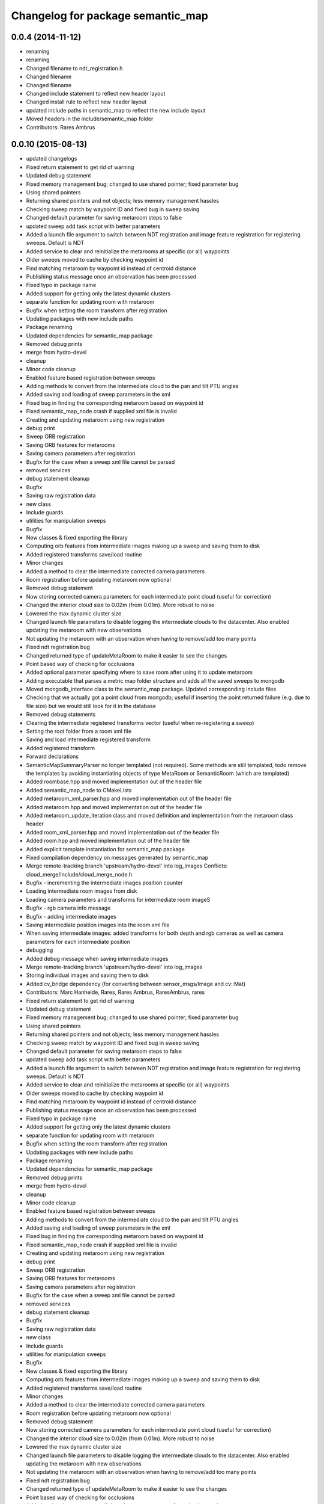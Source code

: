 ^^^^^^^^^^^^^^^^^^^^^^^^^^^^^^^^^^
Changelog for package semantic_map
^^^^^^^^^^^^^^^^^^^^^^^^^^^^^^^^^^

0.0.4 (2014-11-12)
------------------
* renaming
* renaming
* Changed filename to ndt_registration.h
* Changed filename
* Changed filename
* Changed include statement to reflect new header layout
* Changed install rule to reflect new header layout
* updated include paths in semantic_map to reflect the new include layout
* Moved headers in the include/semantic_map folder
* Contributors: Rares Ambrus

0.0.10 (2015-08-13)
-------------------
* updated changelogs
* Fixed return statement to get rid of warning
* Updated debug statement
* Fixed memory management bug; changed to use shared pointer; fixed parameter bug
* Using shared pointers
* Returning shared pointers and not objects; less memory management hassles
* Checking sweep match by waypoint ID and fixed bug in sweep saving
* Changed default parameter for saving metaroom steps to false
* updated sweep add task script with better parameters
* Added a launch file argument to switch between NDT registration and image feature registration for registering sweeps. Default is NDT
* Added service to clear and reinitialize the metarooms at specific (or all) waypoints
* Older sweeps moved to cache by checking waypoint id
* Find matching metaroom by waypoint id instead of centroid distance
* Publishing status message once an observation has been processed
* Fixed typo in package name
* Added support for getting only the latest dynamic clusters
* separate function for updating room with metaroom
* Bugfix when setting the room transform after registration
* Updating packages with new include paths
* Package renaming
* Updated dependencies for semantic_map package
* Removed debug prints
* merge from hydro-devel
* cleanup
* Minor code cleanup
* Enabled feature based registration between sweeps
* Adding methods to convert from the intermediate cloud to the pan and tilt PTU angles
* Added saving and loading of sweep parameters in the xml
* Fixed bug in finding the corresponding metaroom based on waypoint id
* Fixed semantic_map_node crash if supplied xml file is invalid
* Creating and updating metaroom using new registration
* debug print
* Sweep ORB registration
* Saving ORB features for metarooms
* Saving camera parameters after registration
* Bugfix for the case when a sweep xml file cannot be parsed
* removed services
* debug statement cleanup
* Bugfix
* Saving raw registration data
* new class
* Include guards
* utilities for manipulation sweeps
* Bugfix
* New classes & fixed exporting the library
* Computing orb features from intermediate images making up a sweep and saving them to disk
* Added registered transforms save/load routine
* Minor changes
* Added a method to clear the intermediate corrected camera parameters
* Room registration before updating metaroom now optional
* Removed debug statement
* Now storing corrected camera parameters for each intermediate point cloud (useful for correction)
* Changed the interior cloud size to 0.02m (from 0.01m). More robust to noise
* Lowered the max dynamic cluster size
* Changed launch file parameters to disable logging the intermediate clouds to the datacenter. Also enabled updating the metaroom with new observations
* Not updating the metaroom with an observation when having to remove/add too many points
* Fixed ndt registration bug
* Changed returned type of updateMetaRoom to make it easier to see the changes
* Point based way of checking for occlusions
* Added optional parameter specifying where to save room after using it to update metaroom
* Adding executable that parses a metric map folder structure and adds all the saved sweeps to mongodb
* Moved mongodb_interface class to the semantic_map package. Updated corresponding include files
* Checking that we actually got a point cloud from mongodb; useful if inserting the point returned failure (e.g. due to file size) but we would still look for it in the database
* Removed debug statements
* Clearing the intermediate registered transforms vector (useful when re-registering a sweep)
* Setting the root folder from a room xml file
* Saving and load intermediate registered transform
* Added registered transform
* Forward declarations
* SemanticMapSummaryParser no longer templated (not required). Some methods are still templated, todo remove the templates by avoiding instantiating objects of type MetaRoom or SemanticRoom (which are templated)
* Added roombase.hpp and moved implementation out of the header file
* Added semantic_map_node to CMakeLists
* Added metaroom_xml_parser.hpp and moved implementation out of the header file
* Added metaroom.hpp and moved implementation out of the header file
* Added metaroom_update_iteration class and moved definition and implementation from the metaroom class header
* Added room_xml_parser.hpp and moved implementation out of the header file
* Added room.hpp and moved implementation out of the header file
* Added explicit template instantiation for semantic_map package
* Fixed compilation dependency on messages generated by semantic_map
* Merge remote-tracking branch 'upstream/hydro-devel' into log_images
  Conflicts:
  cloud_merge/include/cloud_merge_node.h
* Bugfix - incrementing the intermediate images position counter
* Loading intermediate room images from disk
* Loading camera parameters and transforms for intermediate room imageS
* Bugfix - rgb camera info message
* Bugfix - adding intermediate images
* Saving intermediate position images into the room xml file
* When saving intermediate images: added transforms for both depth and rgb cameras as well as camera parameters for each intermediate position
* debugging
* Added debug message when saving intermediate images
* Merge remote-tracking branch 'upstream/hydro-devel' into log_images
* Storing individual images and saving them to disk
* Added cv_bridge dependency (for converting between sensor_msgs/Image and cv::Mat)
* Contributors: Marc Hanheide, Rares, Rares Ambrus, RaresAmbrus, rares

* Fixed return statement to get rid of warning
* Updated debug statement
* Fixed memory management bug; changed to use shared pointer; fixed parameter bug
* Using shared pointers
* Returning shared pointers and not objects; less memory management hassles
* Checking sweep match by waypoint ID and fixed bug in sweep saving
* Changed default parameter for saving metaroom steps to false
* updated sweep add task script with better parameters
* Added a launch file argument to switch between NDT registration and image feature registration for registering sweeps. Default is NDT
* Added service to clear and reinitialize the metarooms at specific (or all) waypoints
* Older sweeps moved to cache by checking waypoint id
* Find matching metaroom by waypoint id instead of centroid distance
* Publishing status message once an observation has been processed
* Fixed typo in package name
* Added support for getting only the latest dynamic clusters
* separate function for updating room with metaroom
* Bugfix when setting the room transform after registration
* Updating packages with new include paths
* Package renaming
* Updated dependencies for semantic_map package
* Removed debug prints
* merge from hydro-devel
* cleanup
* Minor code cleanup
* Enabled feature based registration between sweeps
* Adding methods to convert from the intermediate cloud to the pan and tilt PTU angles
* Added saving and loading of sweep parameters in the xml
* Fixed bug in finding the corresponding metaroom based on waypoint id
* Fixed semantic_map_node crash if supplied xml file is invalid
* Creating and updating metaroom using new registration
* debug print
* Sweep ORB registration
* Saving ORB features for metarooms
* Saving camera parameters after registration
* Bugfix for the case when a sweep xml file cannot be parsed
* removed services
* debug statement cleanup
* Bugfix
* Saving raw registration data
* new class
* Include guards
* utilities for manipulation sweeps
* Bugfix
* New classes & fixed exporting the library
* Computing orb features from intermediate images making up a sweep and saving them to disk
* Added registered transforms save/load routine
* Minor changes
* Added a method to clear the intermediate corrected camera parameters
* Room registration before updating metaroom now optional
* Removed debug statement
* Now storing corrected camera parameters for each intermediate point cloud (useful for correction)
* Changed the interior cloud size to 0.02m (from 0.01m). More robust to noise
* Lowered the max dynamic cluster size
* Changed launch file parameters to disable logging the intermediate clouds to the datacenter. Also enabled updating the metaroom with new observations
* Not updating the metaroom with an observation when having to remove/add too many points
* Fixed ndt registration bug
* Changed returned type of updateMetaRoom to make it easier to see the changes
* Point based way of checking for occlusions
* Added optional parameter specifying where to save room after using it to update metaroom
* Adding executable that parses a metric map folder structure and adds all the saved sweeps to mongodb
* Moved mongodb_interface class to the semantic_map package. Updated corresponding include files
* Checking that we actually got a point cloud from mongodb; useful if inserting the point returned failure (e.g. due to file size) but we would still look for it in the database
* Removed debug statements
* Clearing the intermediate registered transforms vector (useful when re-registering a sweep)
* Setting the root folder from a room xml file
* Saving and load intermediate registered transform
* Added registered transform
* Forward declarations
* SemanticMapSummaryParser no longer templated (not required). Some methods are still templated, todo remove the templates by avoiding instantiating objects of type MetaRoom or SemanticRoom (which are templated)
* Added roombase.hpp and moved implementation out of the header file
* Added semantic_map_node to CMakeLists
* Added metaroom_xml_parser.hpp and moved implementation out of the header file
* Added metaroom.hpp and moved implementation out of the header file
* Added metaroom_update_iteration class and moved definition and implementation from the metaroom class header
* Added room_xml_parser.hpp and moved implementation out of the header file
* Added room.hpp and moved implementation out of the header file
* Added explicit template instantiation for semantic_map package
* Fixed compilation dependency on messages generated by semantic_map
* Merge remote-tracking branch 'upstream/hydro-devel' into log_images
  Conflicts:
  cloud_merge/include/cloud_merge_node.h
* Bugfix - incrementing the intermediate images position counter
* Loading intermediate room images from disk
* Loading camera parameters and transforms for intermediate room imageS
* Bugfix - rgb camera info message
* Bugfix - adding intermediate images
* Saving intermediate position images into the room xml file
* When saving intermediate images: added transforms for both depth and rgb cameras as well as camera parameters for each intermediate position
* debugging
* Added debug message when saving intermediate images
* Merge remote-tracking branch 'upstream/hydro-devel' into log_images
* Storing individual images and saving them to disk
* Added cv_bridge dependency (for converting between sensor_msgs/Image and cv::Mat)
* Contributors: Rares, Rares Ambrus, RaresAmbrus, rares

0.0.9 (2014-11-23)
------------------

0.0.8 (2014-11-22)
------------------
* Initial README
* Contributors: RaresAmbrus

0.0.7 (2014-11-20)
------------------
* Added machine and user parameters
* Moved this launch file to the cloud_merge package (since it already depends on semantic_map, makes sense to have the launch file here). Also added starting the scitos_ptu metric map action server
* Contributors: Rares Ambrus

0.0.6 (2014-11-19)
------------------
* Deleting old data by default (instead of storing it in the cache to be uploaded to an ftp server)
* Bugfixes in loading metric map data from mongo and saving it on the disk
* Importing room observations from the databse and saving them to disk
* Fix for saving updated observations
* Contributors: Rares Ambrus, RaresAmbrus

0.0.5 (2014-11-12)
------------------
* 0.0.4
* updated changelogs
* renaming
* renaming
* Changed filename to ndt_registration.h
* Changed filename
* Changed filename
* Changed include statement to reflect new header layout
* Changed install rule to reflect new header layout
* updated include paths in semantic_map to reflect the new include layout
* Moved headers in the include/semantic_map folder
* Contributors: Jenkins, Rares Ambrus

0.0.3 (2014-11-11)
------------------
* removed deprecated call to setInputCloud
* Contributors: Rares Ambrus

0.0.2 (2014-11-11)
------------------
* Merge remote-tracking branch 'upstream/hydro-devel' into hydro-devel
* Fixed some dependencies
* Removing ftp_upload info
* Contributors: Rares Ambrus

0.0.1 (2014-11-11)
------------------
* removed launching of the ftp upload action server
* removed launching of the ftp upload action server
* Fixed method for detecting oldest rooms in the cache
* Changed room centroid distance to 1m
* Added image_geometry dependency
* Added saving of camera parameters
* changes from upstream
* Fixed qt_build and qt_ros dependencies
* Removed package dependency on cloud_register
* removed dependency on cloud_register package
* Added ndt registration wrapper in the semantic_map package
* Fixed pcl dependency
* Added install targets for semantic_map and cloud_register
* Changed qt dependency
* Fixed license and maintainer email
* Fixed mongodb dependency
* First verison of mongodb dependency
* merge from upstream
* Renamed ros_datacentre to mongodb_store
* Bugfixing, mostly about saving and loading metaroom data
* Added flag -mno-avx to tackle assembler errors during compiling on some new Intel core processors
* More colors for dynamic clusters
* Merge branch 'hydro-devel' of https://github.com/RaresAmbrus/scitos_3d_mapping into hydro-devel
* Publishing the clustered differences with difference colors. Also made the publishers latching - i.e. they will republish the last published message to each new subscriber
* Y1Review working changes
* Saving pcd files only if they don't exist already (only for rooms, not for metarooms)
* Saving dynamic clusters in the room xml file and as a pcd file
* Added launch file parameters for the table top voxel size, observation voxel size and a parameter for the point distance cutoff. Also added a parameter to specify whether to update the metarooms with new room observations
* merged commit
* Added another stream containing the downsampled observation point cloud and changed the size of the voxel grid to get smaller observation point clouds
* Added services for waypoint based querying of observations, dynamic clusters and metarooms
* Minor bugfix in naming of saved data
* Added ftp upload action server to the launch file
* Ftp upload task client
* respawn set to true
* Minor bugfix related to deleting of metric map saved data
* Added function to move old data to a cache folder instead of deleting it
* Added a launch file parameter for saving to the database and fixed a bug.
* Logging intermediate point clouds to the database. Logging dynamic clusters to the database
* task registration on demand option
* Update README.md
* Added functionality to check how many instances of an observation have been saved, and remove some of them if there are too many
* Added a launch file for the entire local metric map system
* Added ros-hydro-qt-build as a dependency in package.xml and updated the readme.
* Updated the readme
* Added readme file for the semantic_map package
* Added functionality to remove previously saved metric map data, which can be set via the launch parameter cleanup (yes/no). The default behavior atm is to delete previously saved data, i.e. all metarooms will be created from scratch. This does not affect the creation of individual room observations
* Downsampling of observation point cloud using a 2cm voxel grid instead of 0.5 cm
* Metric map task client
* Added launch file parameters for configuring the saving of intermediate data (would be used fro debugging purposes)
* launch files
* Local metric map nodes: cloud_merge - processing depth & rgb frames / point clouds and merging them into room observations; cloud_register - utilities for ICP and NDT point cloud registration; semantic_map - creating and managing the local metric map, updating the map with new room observations, extracting dynamic clusters, maintaining the XML structure on the disk.
* Contributors: Bob, Johan Ekekrantz, Linda's sidekick, Nick Hawes, Nils Bore, Rares Ambrus, RaresAmbrus, cburbridge, cvapdemo, thomas.faeulhammer@tuwien.ac.at
